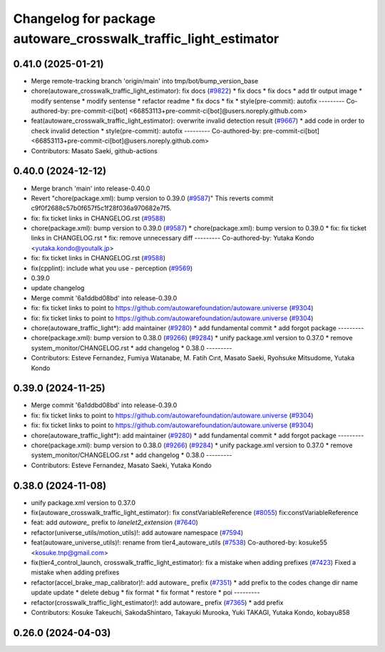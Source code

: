 ^^^^^^^^^^^^^^^^^^^^^^^^^^^^^^^^^^^^^^^^^^^^^^^^^^^^^^^^^^^^^^^^
Changelog for package autoware_crosswalk_traffic_light_estimator
^^^^^^^^^^^^^^^^^^^^^^^^^^^^^^^^^^^^^^^^^^^^^^^^^^^^^^^^^^^^^^^^

0.41.0 (2025-01-21)
-------------------
* Merge remote-tracking branch 'origin/main' into tmp/bot/bump_version_base
* chore(autoware_crosswalk_traffic_light_estimator): fix docs (`#9822 <https://github.com/rej55/autoware.universe/issues/9822>`_)
  * fix docs
  * fix docs
  * add tlr output image
  * modify sentense
  * modify sentense
  * refactor readme
  * fix docs
  * fix
  * style(pre-commit): autofix
  ---------
  Co-authored-by: pre-commit-ci[bot] <66853113+pre-commit-ci[bot]@users.noreply.github.com>
* feat(autoware_crosswalk_traffic_light_estimator): overwrite invalid detection result (`#9667 <https://github.com/rej55/autoware.universe/issues/9667>`_)
  * add code in order to check invalid detection
  * style(pre-commit): autofix
  ---------
  Co-authored-by: pre-commit-ci[bot] <66853113+pre-commit-ci[bot]@users.noreply.github.com>
* Contributors: Masato Saeki, github-actions

0.40.0 (2024-12-12)
-------------------
* Merge branch 'main' into release-0.40.0
* Revert "chore(package.xml): bump version to 0.39.0 (`#9587 <https://github.com/autowarefoundation/autoware.universe/issues/9587>`_)"
  This reverts commit c9f0f2688c57b0f657f5c1f28f036a970682e7f5.
* fix: fix ticket links in CHANGELOG.rst (`#9588 <https://github.com/autowarefoundation/autoware.universe/issues/9588>`_)
* chore(package.xml): bump version to 0.39.0 (`#9587 <https://github.com/autowarefoundation/autoware.universe/issues/9587>`_)
  * chore(package.xml): bump version to 0.39.0
  * fix: fix ticket links in CHANGELOG.rst
  * fix: remove unnecessary diff
  ---------
  Co-authored-by: Yutaka Kondo <yutaka.kondo@youtalk.jp>
* fix: fix ticket links in CHANGELOG.rst (`#9588 <https://github.com/autowarefoundation/autoware.universe/issues/9588>`_)
* fix(cpplint): include what you use - perception (`#9569 <https://github.com/autowarefoundation/autoware.universe/issues/9569>`_)
* 0.39.0
* update changelog
* Merge commit '6a1ddbd08bd' into release-0.39.0
* fix: fix ticket links to point to https://github.com/autowarefoundation/autoware.universe (`#9304 <https://github.com/autowarefoundation/autoware.universe/issues/9304>`_)
* fix: fix ticket links to point to https://github.com/autowarefoundation/autoware.universe (`#9304 <https://github.com/autowarefoundation/autoware.universe/issues/9304>`_)
* chore(autoware_traffic_light*): add maintainer (`#9280 <https://github.com/autowarefoundation/autoware.universe/issues/9280>`_)
  * add fundamental commit
  * add forgot package
  ---------
* chore(package.xml): bump version to 0.38.0 (`#9266 <https://github.com/autowarefoundation/autoware.universe/issues/9266>`_) (`#9284 <https://github.com/autowarefoundation/autoware.universe/issues/9284>`_)
  * unify package.xml version to 0.37.0
  * remove system_monitor/CHANGELOG.rst
  * add changelog
  * 0.38.0
  ---------
* Contributors: Esteve Fernandez, Fumiya Watanabe, M. Fatih Cırıt, Masato Saeki, Ryohsuke Mitsudome, Yutaka Kondo

0.39.0 (2024-11-25)
-------------------
* Merge commit '6a1ddbd08bd' into release-0.39.0
* fix: fix ticket links to point to https://github.com/autowarefoundation/autoware.universe (`#9304 <https://github.com/autowarefoundation/autoware.universe/issues/9304>`_)
* fix: fix ticket links to point to https://github.com/autowarefoundation/autoware.universe (`#9304 <https://github.com/autowarefoundation/autoware.universe/issues/9304>`_)
* chore(autoware_traffic_light*): add maintainer (`#9280 <https://github.com/autowarefoundation/autoware.universe/issues/9280>`_)
  * add fundamental commit
  * add forgot package
  ---------
* chore(package.xml): bump version to 0.38.0 (`#9266 <https://github.com/autowarefoundation/autoware.universe/issues/9266>`_) (`#9284 <https://github.com/autowarefoundation/autoware.universe/issues/9284>`_)
  * unify package.xml version to 0.37.0
  * remove system_monitor/CHANGELOG.rst
  * add changelog
  * 0.38.0
  ---------
* Contributors: Esteve Fernandez, Masato Saeki, Yutaka Kondo

0.38.0 (2024-11-08)
-------------------
* unify package.xml version to 0.37.0
* fix(autoware_crosswalk_traffic_light_estimator): fix constVariableReference (`#8055 <https://github.com/autowarefoundation/autoware.universe/issues/8055>`_)
  fix:constVariableReference
* feat: add `autoware\_` prefix to `lanelet2_extension` (`#7640 <https://github.com/autowarefoundation/autoware.universe/issues/7640>`_)
* refactor(universe_utils/motion_utils)!: add autoware namespace (`#7594 <https://github.com/autowarefoundation/autoware.universe/issues/7594>`_)
* feat(autoware_universe_utils)!: rename from tier4_autoware_utils (`#7538 <https://github.com/autowarefoundation/autoware.universe/issues/7538>`_)
  Co-authored-by: kosuke55 <kosuke.tnp@gmail.com>
* fix(tier4_control_launch, crosswalk_traffic_light_estimator): fix a mistake when adding prefixes (`#7423 <https://github.com/autowarefoundation/autoware.universe/issues/7423>`_)
  Fixed a mistake when adding prefixes
* refactor(accel_brake_map_calibrator)!: add autoware\_ prefix (`#7351 <https://github.com/autowarefoundation/autoware.universe/issues/7351>`_)
  * add prefix to the codes
  change dir name
  update
  update
  * delete debug
  * fix format
  * fix format
  * restore
  * poi
  ---------
* refactor(crosswalk_traffic_light_estimator)!: add autoware\_ prefix (`#7365 <https://github.com/autowarefoundation/autoware.universe/issues/7365>`_)
  * add prefix
* Contributors: Kosuke Takeuchi, SakodaShintaro, Takayuki Murooka, Yuki TAKAGI, Yutaka Kondo, kobayu858

0.26.0 (2024-04-03)
-------------------

